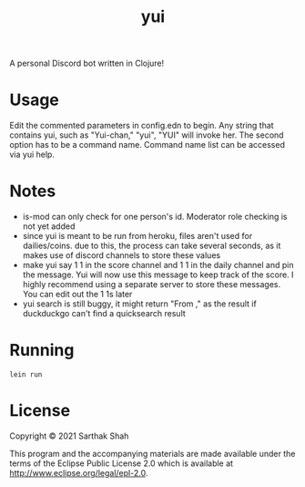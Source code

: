 #+TITLE:yui

A personal Discord bot written in Clojure!

* Usage

Edit the commented parameters in config.edn to begin.
Any string that contains yui, such as "Yui-chan," "yui", "YUI" will invoke her.
The second option has to be a command name.
Command name list can be accessed via yui help.

* Notes
- is-mod can only check for one person's id. Moderator role checking is not yet added
- since yui is meant to be run from heroku, files aren't used for dailies/coins. due to this, the process can take several seconds, as it makes use of discord channels to store these values
- make yui say 1 1 in the score channel and 1 1 in the daily channel and pin the message. Yui will now use this message to keep track of the score. I highly recommend using a separate server to store these messages. You can edit out the 1 1s later
- yui search is still buggy, it might return "From ," as the result if duckduckgo can't find a quicksearch result

* Running
#+BEGIN_SRC
lein run
#+END_SRC

* License

Copyright © 2021 Sarthak Shah

This program and the accompanying materials are made available under the
terms of the Eclipse Public License 2.0 which is available at
http://www.eclipse.org/legal/epl-2.0.

